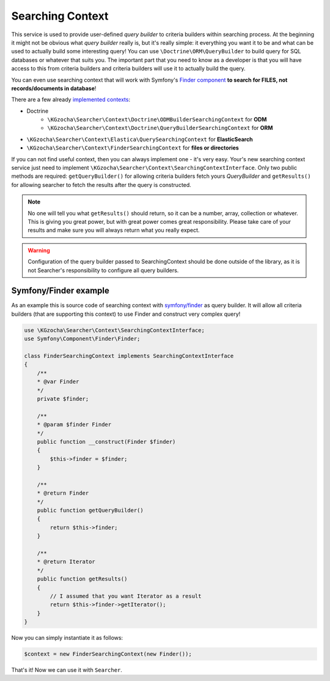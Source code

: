 ==================
Searching Context
==================

This service is used to provide user-defined *query builder* to criteria builders within searching process.
At the beginning it might not be obvious what *query builder* really is, but it's really simple:
it everything you want it to be and what can be used to actually build some interesting query!
You can use ``\Doctrine\ORM\QueryBuilder`` to build query for SQL databases or whatever that suits you.
The important part that you need to know as a developer is that you will have access to this from criteria builders
and criteria builders will use it to actually build the query.

You can even use searching context that will work with
Symfony's `Finder component <http://symfony.com/doc/current/components/finder.html>`_
**to search for FILES, not records/documents in database**!

There are a few already `implemented contexts <https://github.com/krzysztof-gzocha/searcher/tree/master/src/KGzocha/Searcher/Context>`_:

- Doctrine
    - ``\KGzocha\Searcher\Context\Doctrine\ODMBuilderSearchingContext`` for **ODM**
    - ``\KGzocha\Searcher\Context\Doctrine\QueryBuilderSearchingContext`` for **ORM**
- ``\KGzocha\Searcher\Context\Elastica\QuerySearchingContext`` for **ElasticSearch**
- ``\KGzocha\Searcher\Context\FinderSearchingContext`` for **files or directories**

If you can not find useful context, then you can always implement one - it's very easy.
Your's new searching context service just need to implement ``\KGzocha\Searcher\Context\SearchingContextInterface``.
Only two public methods are required: ``getQueryBuilder()`` for allowing criteria builders fetch yours *QueryBuilder*
and ``getResults()`` for allowing searcher to fetch the results after the query is constructed.

.. note::

    No one will tell you what ``getResults()`` should return, so it can be a number, array, collection or whatever.
    This is giving you great power, but with great power comes great responsibility. Please take care of your results
    and make sure you will always return what you really expect.

.. warning::

    Configuration of the query builder passed to SearchingContext should be done outside of the library, as it is not
    Searcher's responsibility to configure all query builders.

Symfony/Finder example
-----------------------

As an example this is source code of searching context with
`symfony/finder <http://symfony.com/doc/current/components/finder.html>`_ as query builder.
It will allow all criteria builders (that are supporting this context) to use Finder and construct very complex query!

.. code:: php

    use \KGzocha\Searcher\Context\SearchingContextInterface;
    use Symfony\Component\Finder\Finder;

    class FinderSearchingContext implements SearchingContextInterface
    {
        /**
        * @var Finder
        */
        private $finder;

        /**
        * @param $finder Finder
        */
        public function __construct(Finder $finder)
        {
            $this->finder = $finder;
        }

        /**
        * @return Finder
        */
        public function getQueryBuilder()
        {
            return $this->finder;
        }

        /**
        * @return Iterator
        */
        public function getResults()
        {
            // I assumed that you want Iterator as a result
            return $this->finder->getIterator();
        }
    }

Now you can simply instantiate it as follows:

.. code:: php

    $context = new FinderSearchingContext(new Finder());

That's it! Now we can use it with ``Searcher``.
